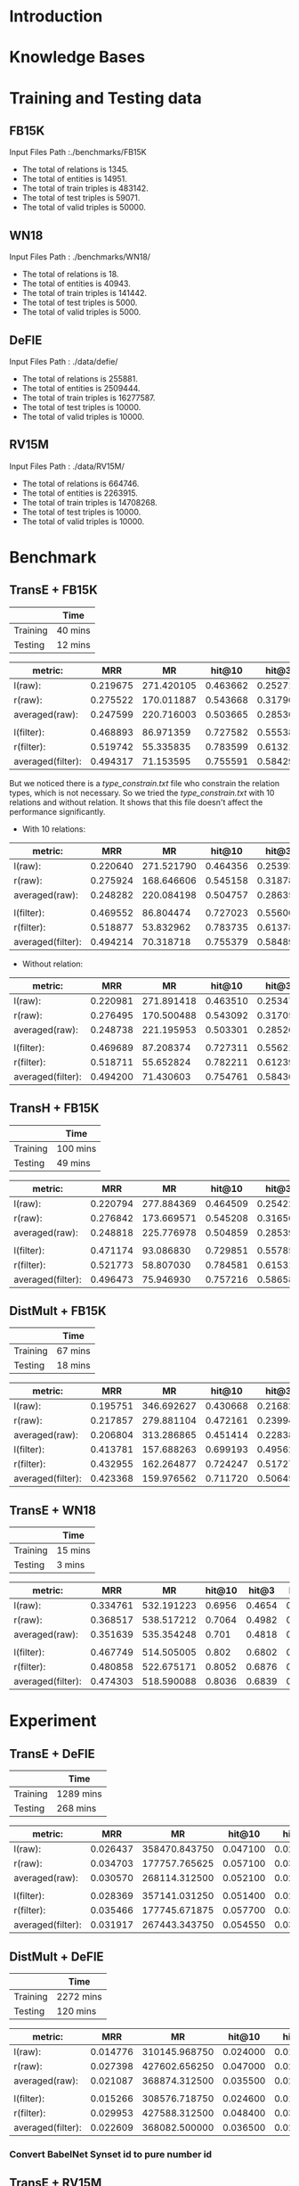 
* Introduction

* Knowledge Bases

* Training and Testing data
** FB15K
Input Files Path :./benchmarks/FB15K
- The total of relations is 1345.
- The total of entities is 14951.
- The total of train triples is 483142.
- The total of test triples is 59071.
- The total of valid triples is 50000.

** WN18
Input Files Path : ./benchmarks/WN18/
- The total of relations is 18.
- The total of entities is 40943.
- The total of train triples is 141442.
- The total of test triples is 5000.
- The total of valid triples is 5000.
  
** DeFIE
Input Files Path : ./data/defie/
- The total of relations is 255881.
- The total of entities is 2509444.
- The total of train triples is 16277587.
- The total of test triples is 10000.
- The total of valid triples is 10000.

** RV15M
Input Files Path : ./data/RV15M/
- The total of relations is 664746.
- The total of entities is 2263915.
- The total of train triples is 14708268.
- The total of test triples is 10000.
- The total of valid triples is 10000.

* Benchmark

** TransE + FB15K
|          | Time    |
|----------+---------|
| Training | 40 mins |
| Testing  | 12 mins |


| metric:           |      MRR |         MR |   hit@10 |    hit@3 |    hit@1 |
|-------------------+----------+------------+----------+----------+----------|
| l(raw):           | 0.219675 | 271.420105 | 0.463662 | 0.252713 | 0.107565 |
| r(raw):           | 0.275522 | 170.011887 | 0.543668 | 0.317906 | 0.149938 |
| averaged(raw):    | 0.247599 | 220.716003 | 0.503665 | 0.285309 | 0.128752 |
|                   |          |            |          |          |          |
| l(filter):        | 0.468893 |  86.971359 | 0.727582 | 0.555382 | 0.327098 |
| r(filter):        | 0.519742 |  55.335835 | 0.783599 | 0.613211 | 0.373804 |
| averaged(filter): | 0.494317 |  71.153595 | 0.755591 | 0.584297 | 0.350451 |

But we noticed there is a [[type_constrain.txt]] file who constrain the relation types, which is not necessary. So we tried the [[type_constrain.txt]] with 10 relations and without relation. It shows that this file doesn't affect the performance significantly.

- With 10 relations:

| metric:           |      MRR |         MR |   hit@10 |    hit@3 |    hit@1 |
|-------------------+----------+------------+----------+----------+----------|
| l(raw):           | 0.220640 | 271.521790 | 0.464356 | 0.253932 | 0.108073 |
| r(raw):           | 0.275924 | 168.646606 | 0.545158 | 0.318786 | 0.150108 |
| averaged(raw):    | 0.248282 | 220.084198 | 0.504757 | 0.286359 | 0.129090 |
|                   |          |            |          |          |          |
| l(filter):        | 0.469552 |  86.804474 | 0.727023 | 0.556009 | 0.328537 |
| r(filter):        | 0.518877 |  53.832962 | 0.783735 | 0.613787 | 0.371028 |
| averaged(filter): | 0.494214 |  70.318718 | 0.755379 | 0.584898 | 0.349782 |

- Without relation:

| metric:           |      MRR |         MR |   hit@10 |    hit@3 |    hit@1 |
|-------------------+----------+------------+----------+----------+----------|
| l(raw):           | 0.220981 | 271.891418 | 0.463510 | 0.253475 | 0.109529 |
| r(raw):           | 0.276495 | 170.500488 | 0.543092 | 0.317059 | 0.152664 |
| averaged(raw):    | 0.248738 | 221.195953 | 0.503301 | 0.285267 | 0.131096 |
|                   |          |            |          |          |          |
| l(filter):        | 0.469689 |  87.208374 | 0.727311 | 0.556212 | 0.328131 |
| r(filter):        | 0.518711 |  55.652824 | 0.782211 | 0.612399 | 0.372264 |
| averaged(filter): | 0.494200 |  71.430603 | 0.754761 | 0.584305 | 0.350197 |

** TransH + FB15K
|          | Time     |
|----------+----------|
| Training | 100 mins |
| Testing  | 49 mins  | 


| metric:           |      MRR |         MR |   hit@10 |    hit@3 |    hit@1 |
|-------------------+----------+------------+----------+----------+----------|
| l(raw):           | 0.220794 | 277.884369 | 0.464509 | 0.254220 | 0.108700 |
| r(raw):           | 0.276842 | 173.669571 | 0.545208 | 0.316568 | 0.152478 |
| averaged(raw):    | 0.248818 | 225.776978 | 0.504859 | 0.285394 | 0.130589 |
|                   |          |            |          |          |          |
| l(filter):        | 0.471174 |  93.086830 | 0.729851 | 0.557854 | 0.328977 |
| r(filter):        | 0.521773 |  58.807030 | 0.784581 | 0.615310 | 0.376056 |
| averaged(filter): | 0.496473 |  75.946930 | 0.757216 | 0.586582 | 0.352516 |


** DistMult + FB15K
|          | Time    |
|----------+---------|
| Training | 67 mins |
| Testing  | 18 mins |


| metric:           |      MRR |         MR |   hit@10 |    hit@3 |    hit@1 |
|-------------------+----------+------------+----------+----------+----------|
| l(raw):           | 0.195751 | 346.692627 | 0.430668 | 0.216824 | 0.092262 |
| r(raw):           | 0.217857 | 279.881104 | 0.472161 | 0.239949 | 0.105940 |
| averaged(raw):    | 0.206804 | 313.286865 | 0.451414 | 0.228386 | 0.099101 |
| l(filter):        | 0.413781 | 157.688263 | 0.699193 | 0.495624 | 0.267542 |
| r(filter):        | 0.432955 | 162.264877 | 0.724247 | 0.517276 | 0.283439 |
| averaged(filter): | 0.423368 | 159.976562 | 0.711720 | 0.506450 | 0.275491 |


** TransE + WN18

|          | Time    |
|----------+---------|
| Training | 15 mins |
| Testing  | 3 mins  |


| metric:           |      MRR |         MR | hit@10 |  hit@3 |  hit@1 |
|-------------------+----------+------------+--------+--------+--------|
| l(raw):           | 0.334761 | 532.191223 | 0.6956 | 0.4654 | 0.1354 |
| r(raw):           | 0.368517 | 538.517212 | 0.7064 | 0.4982 | 0.1798 |
| averaged(raw):    | 0.351639 | 535.354248 |  0.701 | 0.4818 | 0.1576 |
|                   |          |            |        |        |        |
| l(filter):        | 0.467749 | 514.505005 |  0.802 | 0.6802 | 0.2326 |
| r(filter):        | 0.480858 | 522.675171 | 0.8052 | 0.6876 | 0.2516 |
| averaged(filter): | 0.474303 | 518.590088 | 0.8036 | 0.6839 | 0.2421 |

* Experiment


** TransE + DeFIE
|          | Time      |
|----------+-----------|
| Training | 1289 mins |
| Testing  | 268 mins  |


| metric:           |      MRR |            MR |   hit@10 |    hit@3 |    hit@1 |
|-------------------+----------+---------------+----------+----------+----------|
| l(raw):           | 0.026437 | 358470.843750 | 0.047100 | 0.025700 | 0.014700 |
| r(raw):           | 0.034703 | 177757.765625 | 0.057100 | 0.033900 | 0.019700 |
| averaged(raw):    | 0.030570 | 268114.312500 | 0.052100 | 0.029800 | 0.017200 |
|                   |          |               |          |          |          |
| l(filter):        | 0.028369 | 357141.031250 | 0.051400 | 0.027800 | 0.016000 |
| r(filter):        | 0.035466 | 177745.671875 | 0.057700 | 0.034900 | 0.020400 |
| averaged(filter): | 0.031917 | 267443.343750 | 0.054550 | 0.031350 | 0.018200 |


** DistMult + DeFIE
|          | Time      |
|----------+-----------|
| Training | 2272 mins |
| Testing  | 120 mins  |


| metric:           |      MRR |            MR |   hit@10 |    hit@3 |    hit@1 |
|-------------------+----------+---------------+----------+----------+----------|
| l(raw):           | 0.014776 | 310145.968750 | 0.024000 | 0.015400 | 0.008400 |
| r(raw):           | 0.027398 | 427602.656250 | 0.047000 | 0.028800 | 0.015600 |
| averaged(raw):    | 0.021087 | 368874.312500 | 0.035500 | 0.022100 | 0.012000 |
|                   |          |               |          |          |          |
| l(filter):        | 0.015266 | 308576.718750 | 0.024600 | 0.015800 | 0.008600 |
| r(filter):        | 0.029953 | 427588.312500 | 0.048400 | 0.030200 | 0.019000 |
| averaged(filter): | 0.022609 | 368082.500000 | 0.036500 | 0.023000 | 0.013800 |
  


*** Convert BabelNet Synset id to pure number id

** TransE + RV15M
|          | Time     |
|----------+----------|
| Training | 821 mins |
| Testing  | 225 mins | 


| metric:           |      MRR |            MR |   hit@10 |    hit@3 |    hit@1 |
|-------------------+----------+---------------+----------+----------+----------|
| l(raw):           | 0.026647 | 304722.656250 | 0.044900 | 0.028800 | 0.014800 |
| r(raw):           | 0.024884 | 285784.156250 | 0.051600 | 0.026700 | 0.009800 |
| averaged(raw):    | 0.025766 | 295253.406250 | 0.048250 | 0.027750 | 0.012300 |
|                   |          |               |          |          |          |
| l(filter):        | 0.027981 | 304682.968750 | 0.047100 | 0.030800 | 0.015700 |
| r(filter):        | 0.026511 | 285609.281250 | 0.053000 | 0.028500 | 0.011300 |
| averaged(filter): | 0.027246 | 295146.125000 | 0.050050 | 0.029650 | 0.013500 |

